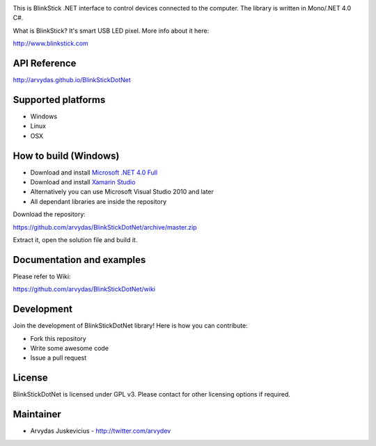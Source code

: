 .. image:: http://www.blinkstick.com/images/logos/blinkstick-dotnet.png
   :alt: BlinkStickDotNet

This is BlinkStick .NET interface to control devices connected to the
computer. The library is written in Mono/.NET 4.0 C#.

What is BlinkStick? It's smart USB LED pixel. More info about it here:

http://www.blinkstick.com

API Reference
------------

http://arvydas.github.io/BlinkStickDotNet

Supported platforms
------------

* Windows
* Linux
* OSX

How to build (Windows)
----------------------

* Download and install `Microsoft .NET 4.0 Full <http://www.microsoft.com/en-gb/download/details.aspx?id=17718>`_
* Download and install `Xamarin Studio <http://monodevelop.com/Download>`_
* Alternatively you can use Microsoft Visual Studio 2010 and later
* All dependant libraries are inside the repository

Download the repository:

https://github.com/arvydas/BlinkStickDotNet/archive/master.zip

Extract it, open the solution file and build it.

Documentation and examples
------------

Please refer to Wiki:

https://github.com/arvydas/BlinkStickDotNet/wiki


Development
-----------

Join the development of BlinkStickDotNet library! Here is how you can contribute:

* Fork this repository
* Write some awesome code
* Issue a pull request

License
-------

BlinkStickDotNet is licensed under GPL v3. Please contact for other licensing options if required.

Maintainer
-----------

-  Arvydas Juskevicius - http://twitter.com/arvydev
